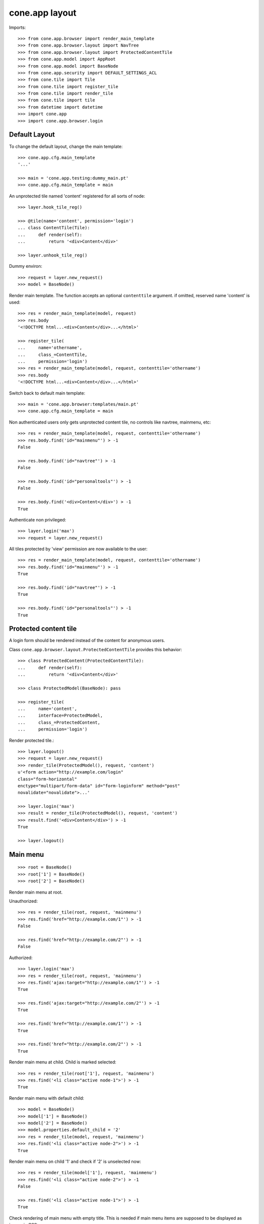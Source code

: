 cone.app layout
===============

Imports::

    >>> from cone.app.browser import render_main_template
    >>> from cone.app.browser.layout import NavTree
    >>> from cone.app.browser.layout import ProtectedContentTile
    >>> from cone.app.model import AppRoot
    >>> from cone.app.model import BaseNode
    >>> from cone.app.security import DEFAULT_SETTINGS_ACL
    >>> from cone.tile import Tile
    >>> from cone.tile import register_tile
    >>> from cone.tile import render_tile
    >>> from cone.tile import tile
    >>> from datetime import datetime
    >>> import cone.app
    >>> import cone.app.browser.login


Default Layout
--------------

To change the default layout, change the main template::

    >>> cone.app.cfg.main_template
    '...'

    >>> main = 'cone.app.testing:dummy_main.pt'
    >>> cone.app.cfg.main_template = main

An unprotected tile named 'content' registered for all sorts of node::

    >>> layer.hook_tile_reg()

    >>> @tile(name='content', permission='login')
    ... class ContentTile(Tile):
    ...     def render(self):
    ...         return '<div>Content</div>'

    >>> layer.unhook_tile_reg()

Dummy environ::

    >>> request = layer.new_request()
    >>> model = BaseNode()

Render main template. The function accepts an optional ``contenttile``
argument. if omitted, reserved name 'content' is used::

    >>> res = render_main_template(model, request)
    >>> res.body
    '<!DOCTYPE html...<div>Content</div>...</html>'

    >>> register_tile(
    ...     name='othername',
    ...     class_=ContentTile,
    ...     permission='login')
    >>> res = render_main_template(model, request, contenttile='othername')
    >>> res.body
    '<!DOCTYPE html...<div>Content</div>...</html>'

Switch back to default main template::

    >>> main = 'cone.app.browser:templates/main.pt'
    >>> cone.app.cfg.main_template = main

Non authenticated users only gets unprotected content tile, no controls like
navtree, mainmenu, etc::

    >>> res = render_main_template(model, request, contenttile='othername')
    >>> res.body.find('id="mainmenu"') > -1
    False

    >>> res.body.find('id="navtree"') > -1
    False

    >>> res.body.find('id="personaltools"') > -1
    False

    >>> res.body.find('<div>Content</div>') > -1
    True

Authenticate non privileged::

    >>> layer.login('max')
    >>> request = layer.new_request()

All tiles protected by 'view' permission are now available to the user::

    >>> res = render_main_template(model, request, contenttile='othername')
    >>> res.body.find('id="mainmenu"') > -1
    True

    >>> res.body.find('id="navtree"') > -1
    True

    >>> res.body.find('id="personaltools"') > -1
    True


Protected content tile
----------------------

A login form should be rendered instead of the content for anonymous users.

Class ``cone.app.browser.layout.ProtectedContentTile`` provides this behavior::

    >>> class ProtectedContent(ProtectedContentTile):
    ...     def render(self):
    ...         return '<div>Content</div>'

    >>> class ProtectedModel(BaseNode): pass

    >>> register_tile(
    ...     name='content',
    ...     interface=ProtectedModel,
    ...     class_=ProtectedContent,
    ...     permission='login')

Render protected tile.::

    >>> layer.logout()
    >>> request = layer.new_request()
    >>> render_tile(ProtectedModel(), request, 'content')
    u'<form action="http://example.com/login" 
    class="form-horizontal" 
    enctype="multipart/form-data" id="form-loginform" method="post" 
    novalidate="novalidate">...'

    >>> layer.login('max')
    >>> result = render_tile(ProtectedModel(), request, 'content')
    >>> result.find('<div>Content</div>') > -1
    True

    >>> layer.logout()


Main menu
---------

::

    >>> root = BaseNode()
    >>> root['1'] = BaseNode()
    >>> root['2'] = BaseNode()

Render main menu at root.

Unauthorized::

    >>> res = render_tile(root, request, 'mainmenu')
    >>> res.find('href="http://example.com/1"') > -1
    False

    >>> res.find('href="http://example.com/2"') > -1
    False

Authorized::

    >>> layer.login('max')
    >>> res = render_tile(root, request, 'mainmenu')
    >>> res.find('ajax:target="http://example.com/1"') > -1
    True

    >>> res.find('ajax:target="http://example.com/2"') > -1
    True

    >>> res.find('href="http://example.com/1"') > -1
    True

    >>> res.find('href="http://example.com/2"') > -1
    True

Render main menu at child. Child is marked selected::

    >>> res = render_tile(root['1'], request, 'mainmenu')
    >>> res.find('<li class="active node-1">') > -1
    True

Render main menu with default child::

    >>> model = BaseNode()
    >>> model['1'] = BaseNode()
    >>> model['2'] = BaseNode()
    >>> model.properties.default_child = '2'
    >>> res = render_tile(model, request, 'mainmenu')
    >>> res.find('<li class="active node-2">') > -1
    True

Render main menu on child '1' and check if '2' is unselected now::

    >>> res = render_tile(model['1'], request, 'mainmenu')
    >>> res.find('<li class="active node-2">') > -1
    False

    >>> res.find('<li class="active node-1">') > -1
    True

Check rendering of main menu with empty title. This is needed if main menu
items are supposed to be displayed as icons via CSS::

    >>> model.properties.mainmenu_empty_title = True
    >>> res = render_tile(model, request, 'mainmenu')
    >>> res
    u'...<li class=" node-1">\n\n        
    <a href="http://example.com/1"\n           
    title="1"\n          
    ajax:bind="click"\n           
    ajax:target="http://example.com/1"\n           
    ajax:event="contextchanged:#layout"\n          
    ajax:path="href"\n          
    ><span class="glyphicon glyphicon-asterisk"></span>\n          
    <span></span></a>\n\n      
    </li>\n\n      \n      \n\n    \n\n      \n      
    <li class="active node-2">\n\n        
    <a href="http://example.com/2"\n           
    title="2"\n          
    ajax:bind="click"\n           
    ajax:target="http://example.com/2"\n           
    ajax:event="contextchanged:#layout"\n           
    ajax:path="href"\n           
    ><span class="glyphicon glyphicon-asterisk"></span>\n          
    <span></span></a>\n\n      
    </li>...'

Child nodes which do not grant permission 'view' are skipped::

    >>> class InvisibleNode(BaseNode):
    ...     __acl__ =  DEFAULT_SETTINGS_ACL

    >>> model['3'] = InvisibleNode()
    >>> res = render_tile(model, request, 'mainmenu')
    >>> res.find('<li class=" node-3">') > -1
    False

    >>> layer.login('manager')
    >>> request = layer.current_request

    >>> res = render_tile(model, request, 'mainmenu')
    >>> res.find('<li class=" node-3">') > -1
    True

    >>> layer.logout()


Navtree
-------

Test navigation tree tile.

Unauthorized::

    >>> request = layer.new_request()
    >>> res = render_tile(root, request, 'navtree')
    >>> res.find('id="navtree"') != -1
    False

Empty navtree, no items are marked to be displayed::

    >>> layer.login('max')
    >>> res = render_tile(root, request, 'navtree')
    >>> res.find('id="navtree"') != -1
    True

    >>> res.find('ajax:bind="contextchanged"') != -1
    True

    >>> res.find('ajax:action="navtree:#navtree:replace"') != -1
    True

    >>> res.find('class="contextsensitiv list-group"') != -1
    True

Node's which are in navtree::

    >>> root = BaseNode()
    >>> root.properties.in_navtree = True
    >>> root['1'] = BaseNode()
    >>> root['1']['11'] = BaseNode()
    >>> root['1']['11'].properties.in_navtree = True
    >>> root['1'].properties.in_navtree = True
    >>> root['2'] = BaseNode()
    >>> root['2'].properties.in_navtree = True

``in_navtree`` is read from ``node.properties`` and defines display UI contract
with the navtree tile::

    >>> res = render_tile(root, request, 'navtree')
    >>> res.find('ajax:target="http://example.com/1"') > -1
    True

Render navtree on ``root['1']``, must be selected::

    >>> res = render_tile(root['1'], request, 'navtree')
    >>> res
    u'...<li class="active navtreelevel_1">\n\n      
    <a href="http://example.com/1"\n         
    ajax:bind="click"\n         
    ajax:target="http://example.com/1"\n         
    ajax:event="contextchanged:#layout"\n        
    ajax:path="href">\n        
    <i class="glyphicon glyphicon-asterisk" alt="..."></i>\n        1\n      
    </a>...'

Child nodes which do not grant permission 'view' are skipped::

    >>> class InvisibleNavNode(BaseNode):
    ...     __acl__ =  DEFAULT_SETTINGS_ACL

    >>> root['3'] = InvisibleNavNode()
    >>> root['3'].properties.in_navtree = True
    >>> res = render_tile(root, request, 'navtree')
    >>> res.find('ajax:target="http://example.com/3"') > -1
    False

    >>> layer.login('manager')
    >>> res = render_tile(root, request, 'navtree')
    >>> res.find('ajax:target="http://example.com/3"') > -1
    True

Default child behavior of navtree. Default children objects are displayed in 
navtree.::

    >>> root.properties.default_child = '1'
    >>> res = render_tile(root, request, 'navtree')
    >>> res
    u'...<li class="active navtreelevel_1">\n\n      
    <a href="http://example.com/1"\n         
    ajax:bind="click"\n         
    ajax:target="http://example.com/1"\n         
    ajax:event="contextchanged:#layout"\n        
    ajax:path="href">\n        
    <i class="glyphicon glyphicon-asterisk" alt="..."></i>\n        1\n      
    </a>...'

    >>> res = render_tile(root['1'], request, 'navtree')
    >>> res
    u'...<li class="active navtreelevel_1">\n\n      
    <a href="http://example.com/1"\n         
    ajax:bind="click"\n         
    ajax:target="http://example.com/1"\n         
    ajax:event="contextchanged:#layout"\n        
    ajax:path="href">\n        
    <i class="glyphicon glyphicon-asterisk" alt="..."></i>\n        1\n      
    </a>...'

If default child should not be displayed it navtree,
``node.properties.hide_if_default`` must be set to 'True'::

    >>> root['1'].properties.hide_if_default = True

In this case, also children context gets switched. Instead of remaining non
default children, children of default node are displayed.::

    >>> res = render_tile(root, request, 'navtree')
    >>> res.find('ajax:target="http://example.com/1"') > -1
    False

    >>> res.find('ajax:target="http://example.com/2"') > -1
    False

    >>> res.find('ajax:target="http://example.com/1/11"') > -1
    True

Check whether children subrendering works on nodes which have set
``hide_if_default``::

    >>> root['1']['11']['a'] = BaseNode()
    >>> root['1']['11']['a'].properties.in_navtree = True
    >>> root['1']['11']['a']['aa'] = BaseNode()
    >>> root['1']['11']['a']['aa'].properties.in_navtree = True
    >>> root['1']['11']['b'] = BaseNode()
    >>> root['1']['11']['b'].properties.in_navtree = True
    >>> root.printtree()
    <class 'cone.app.model.BaseNode'>: None
      <class 'cone.app.model.BaseNode'>: 1
        <class 'cone.app.model.BaseNode'>: 11
          <class 'cone.app.model.BaseNode'>: a
            <class 'cone.app.model.BaseNode'>: aa
          <class 'cone.app.model.BaseNode'>: b
      <class 'cone.app.model.BaseNode'>: 2
      <class 'InvisibleNavNode'>: 3

    >>> res = render_tile(root['1']['11'], request, 'navtree')
    >>> res.find('ajax:target="http://example.com/1/11/a"') > -1
    True

    >>> res.find('ajax:target="http://example.com/1/11/b"') > -1
    True

    >>> res = render_tile(root['1']['11']['a'], request, 'navtree')

    >>> res.find('ajax:target="http://example.com/1/11/a/aa"') > -1
    True

    >>> res = render_tile(root['1']['11']['a']['aa'], request, 'navtree')

    >>> res.find('ajax:target="http://example.com/1/11/a/aa"') > -1
    True

Render navtree on ``root['1']['11']``, check selected::

    >>> res = render_tile(root['1']['11'], request, 'navtree')
    >>> res
    u'...<li class="active navtreelevel_1">\n\n      
    <a href="http://example.com/1/11"\n         
    ajax:bind="click"\n         
    ajax:target="http://example.com/1/11"\n         
    ajax:event="contextchanged:#layout"\n        
    ajax:path="href">\n        
    <i class="glyphicon glyphicon-asterisk" alt="..."></i>\n        11\n      
    </a>...'

Nodes can be marked as navigation root::

    >>> class TestNavTree(NavTree):
    ...     def __init__(self, model, request):
    ...         self.model = model
    ...         self.request = request

    >>> ignored_root = BaseNode(name='ignored_root')
    >>> ignored_root.properties.in_navtree = True
    >>> ignored_root['navroot'] = BaseNode()
    >>> ignored_root['navroot'].properties.in_navtree = True
    >>> ignored_root['navroot'].properties.is_navroot = True
    >>> ignored_root['navroot']['child_1'] = BaseNode()
    >>> ignored_root['navroot']['child_1'].properties.in_navtree = True
    >>> ignored_root['navroot']['child_2'] = BaseNode()
    >>> ignored_root['navroot']['child_2'].properties.in_navtree = True

    >>> navtree = TestNavTree(ignored_root['navroot'], request)
    >>> navtree.navroot
    <BaseNode object 'navroot' at ...>

    >>> len(navtree.navtree()['children'])
    2

    >>> layer.logout()


Personal Tools
--------------

Unauthorized::

    >>> request = layer.new_request()
    >>> res = render_tile(root, request, 'personaltools')
    >>> res.find('id="personaltools"') != -1
    False

Authorized::

    >>> layer.login('max')
    >>> res = render_tile(root, request, 'personaltools')
    >>> res.find('id="personaltools"') != -1
    True

    >>> res.find('href="http://example.com/logout"') != -1
    True

    >>> layer.logout()


Pathbar
-------

Unauthorized::

    >>> request = layer.new_request()
    >>> res = render_tile(root, request, 'pathbar')
    >>> res.find('pathbaritem') != -1
    False

    >>> layer.login('max')
    >>> res = render_tile(root['1'], request, 'pathbar')
    >>> res.find('id="pathbar"') != -1
    True

Default child behavior of pathbar::

    >>> root = BaseNode()
    >>> root['1'] = BaseNode()
    >>> root['2'] = BaseNode()

    >>> res = render_tile(root, request, 'pathbar')
    >>> res.find('<strong>Home</strong>') > -1
    True

    >>> res = render_tile(root['1'], request, 'pathbar')
    >>> res.find('>Home</a>') > -1
    True

    >>> res.find('<strong>1</strong>') > -1
    True

    >>> res = render_tile(root['2'], request, 'pathbar')
    >>> res.find('>Home</a>') > -1
    True

    >>> res.find('<strong>2</strong>') > -1
    True

    >>> root.properties.default_child = '1'
    >>> res = render_tile(root['1'], request, 'pathbar')
    >>> res.find('<strong>Home</strong>') > -1
    True

    >>> res.find('<strong>1</strong>') > -1
    False

    >>> res = render_tile(root['2'], request, 'pathbar')
    >>> res.find('>Home</a>') > -1
    True

    >>> res.find('<strong>2</strong>') > -1
    True

    >>> root['1'].properties.default_child = '12'
    >>> root['1']['11'] = BaseNode()
    >>> root['1']['12'] = BaseNode()
    >>> res = render_tile(root['1']['11'], request, 'pathbar')
    >>> res.find('<strong>11</strong>') > -1
    True

    >>> res = render_tile(root['1']['12'], request, 'pathbar')
    >>> res.find('<strong>Home</strong>') > -1
    True

    >>> layer.logout()


Byline
------

Byline renders ``model.metadata.creator``, ``model.metadata.created`` and
``model.metadata.modified``::

    >>> dt = datetime(2011, 3, 14)
    >>> root.metadata.created = dt
    >>> root.metadata.modified = dt
    >>> root.metadata.creator = 'max'

Unauthenticated::

    >>> request = layer.new_request()
    >>> res = render_tile(root, request, 'byline')
    >>> res
    u''

Authenticated::

    >>> layer.login('max')
    >>> res = render_tile(root, request, 'byline')
    >>> print res
    <BLANKLINE>
      <p class="byline">
        <span>Created by</span>:
        <strong>max</strong>,
        <span>on</span>
        <strong>14.03.2011 00:00</strong>.
        <span>Last modified</span>:
        <strong>14.03.2011 00:00</strong>
      </p>
    <BLANKLINE>

    >>> layer.logout()


Test default root content tile
------------------------------

::

    >>> root = AppRoot()
    >>> layer.login('max')
    >>> res = render_tile(root, request, 'content')
    >>> print res
    <div>
        Default Root
    </div>

    >>> root.factories['1'] = BaseNode
    >>> root.properties.default_child = '1'
    >>> res = render_tile(root, request, 'content')
    >>> print res
    <div>Content</div>

    >>> layer.logout()
